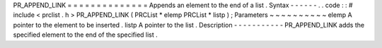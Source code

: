 PR_APPEND_LINK
=
=
=
=
=
=
=
=
=
=
=
=
=
=
Appends
an
element
to
the
end
of
a
list
.
Syntax
-
-
-
-
-
-
.
.
code
:
:
#
include
<
prclist
.
h
>
PR_APPEND_LINK
(
PRCList
*
elemp
PRCList
*
listp
)
;
Parameters
~
~
~
~
~
~
~
~
~
~
elemp
A
pointer
to
the
element
to
be
inserted
.
listp
A
pointer
to
the
list
.
Description
-
-
-
-
-
-
-
-
-
-
-
PR_APPEND_LINK
adds
the
specified
element
to
the
end
of
the
specified
list
.
